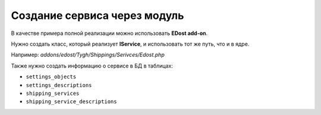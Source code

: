 *****************************
Создание сервиса через модуль
*****************************

В качестве примера полной реализации можно использовать **EDost add-on**.

Нужно создать класс, который реализует **IService**, и использовать тот же путь, что и в ядре.

Например: *addons/edost/Tygh/Shippings/Serivces/Edost.php*

Также нужно создать информацию о сервисе в БД в таблицах:

* ``settings_objects``
* ``settings_descriptions``
* ``shipping_services``
* ``shipping_service_descriptions``
